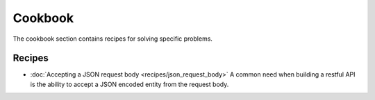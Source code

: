Cookbook
========

The cookbook section contains recipes for solving specific problems.

Recipes
-------

* :doc:`Accepting a JSON request body <recipes/json_request_body>`
  A common need when building a restful API is the ability to accept a JSON
  encoded entity from the request body.
